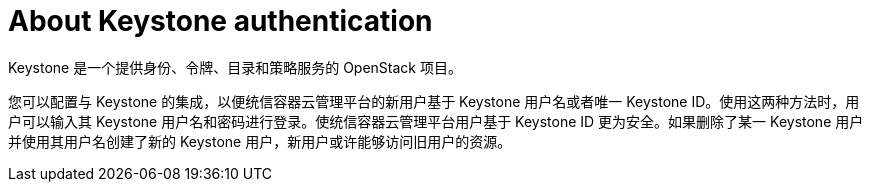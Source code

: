 // Module included in the following assemblies:
//
// * authentication/identity_providers/configuring-keystone-identity-provider.adoc

[id="identity-provider-keystone-about_{context}"]
= About Keystone authentication

Keystone 是一个提供身份、令牌、目录和策略服务的 OpenStack 项目。

您可以配置与 Keystone 的集成，以便统信容器云管理平台的新用户基于 Keystone 用户名或者唯一 Keystone ID。使用这两种方法时，用户可以输入其 Keystone 用户名和密码进行登录。使统信容器云管理平台用户基于 Keystone ID 更为安全。如果删除了某一 Keystone 用户并使用其用户名创建了新的 Keystone 用户，新用户或许能够访问旧用户的资源。
